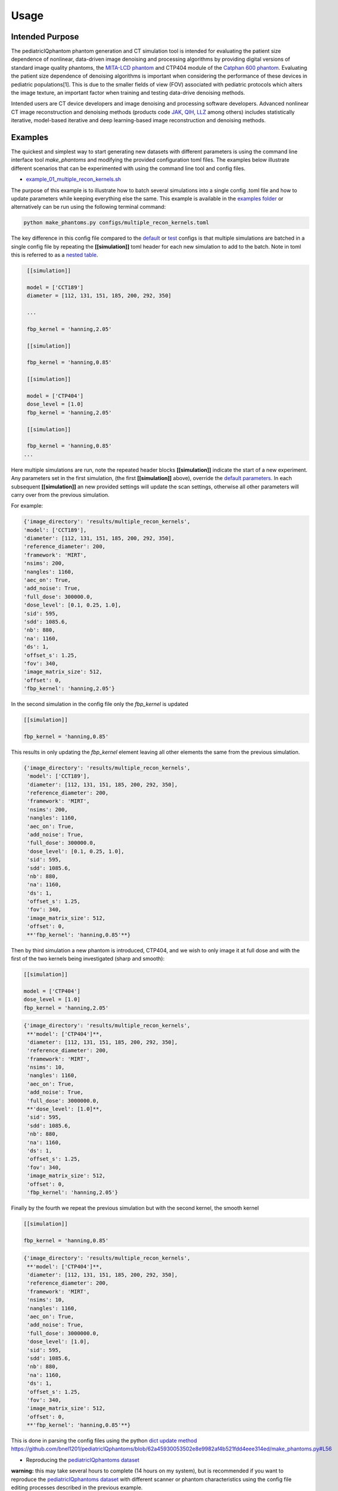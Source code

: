 Usage
=====

Intended Purpose
----------------

The pediatricIQphantom phantom generation and CT simulation tool is intended for evaluating the patient size dependence of nonlinear, data-driven image denoising and processing algorithms by providing digital versions of standard image quality phantoms, the `MITA-LCD phantom <https://www.phantomlab.com/catphan-mita>`_ and CTP404 module of the `Catphan 600 phantom <https://www.phantomlab.com/catphan-600>`_. Evaluating the patient size dependence of denoising algorithms is important when considering the performance of these devices in pediatric populations[1]. This is due to the smaller fields of view (FOV) associated with pediatric protocols which alters the image texture, an important factor when training and testing data-drive denoising methods.

Intended users are CT device developers and  image denoising and processing software developers. Advanced nonlinear CT image reconstruction and denoising methods (products code JAK_, QIH_, LLZ_ among others) includes statistically iterative, model-based iterative and deep learning-based image reconstruction and denoising methods.

.. _JAK: https://www.accessdata.fda.gov/scripts/cdrh/cfdocs/cfPCD/classification.cfm?id=5631

.. _QIH: https://www.accessdata.fda.gov/scripts/cdrh/cfdocs/cfPCD/classification.cfm?id=5704

.. _LLZ: https://www.accessdata.fda.gov/scripts/cdrh/cfdocs/cfPCD/classification.cfm?id=5654

Examples
--------

The quickest and simplest way to start generating new datasets with different parameters is using the command line interface tool `make_phantoms`  and modifying the provided configuration toml files. The examples below illustrate different scenarios that can be experimented with using the command line tool and config files.

- `example_01_multiple_recon_kernels.sh <https://github.com/bnel1201/pediatricIQphantoms/blob/main/demo_01_phantom_creation.sh>`_

The purpose of this example is to illustrate how to batch several simulations into a single config .toml file and how to update parameters while keeping everything else the same. This example is available in the `examples folder <https://github.com/bnel1201/pediatricIQphantoms/tree/main/examples>`_ or alternatively can be run using the following terminal command:

.. code-block:: shell

    python make_phantoms.py configs/multiple_recon_kernels.toml

The key difference in this config file compared to the `default <https://github.com/bnel1201/pediatricIQphantoms/blob/main/configs/defaults.toml>`_ or `test <https://github.com/bnel1201/pediatricIQphantoms/blob/main/configs/test.toml>`_ configs is that multiple simulations are batched in a single config file by repeating the **[[simulation]]** toml header for each new simulation to add to the batch. Note in toml this is referred to as a `nested table <https://toml.io/en/v1.0.0#array-of-tables>`_.

.. code-block:: toml

    [[simulation]]

    model = ['CCT189'] 
    diameter = [112, 131, 151, 185, 200, 292, 350] 

    ...

    fbp_kernel = 'hanning,2.05'

    [[simulation]]

    fbp_kernel = 'hanning,0.85'

    [[simulation]]

    model = ['CTP404']
    dose_level = [1.0]
    fbp_kernel = 'hanning,2.05'

    [[simulation]]

    fbp_kernel = 'hanning,0.85'
   ...

Here multiple simulations are run, note the repeated header blocks **[[simulation]]** indicate the start of a new experiment. Any parameters set in the first simulation, (the first **[[simulation]]** above), override the `default parameters <defaults.toml>`_. In each subsequent **[[simulation]]** an new provided settings will update the scan settings, otherwise all other parameters will carry over from the previous simulation.

For example:

.. code-block:: python

    {'image_directory': 'results/multiple_recon_kernels',
    'model': ['CCT189'],
    'diameter': [112, 131, 151, 185, 200, 292, 350],
    'reference_diameter': 200,
    'framework': 'MIRT',
    'nsims': 200,
    'nangles': 1160,
    'aec_on': True,
    'add_noise': True,
    'full_dose': 300000.0,
    'dose_level': [0.1, 0.25, 1.0],
    'sid': 595,
    'sdd': 1085.6,
    'nb': 880,
    'na': 1160,
    'ds': 1,
    'offset_s': 1.25,
    'fov': 340,
    'image_matrix_size': 512,
    'offset': 0,
    'fbp_kernel': 'hanning,2.05'}

In the second simulation in the config file only the `fbp_kernel` is updated 

.. code-block:: toml

    [[simulation]]

    fbp_kernel = 'hanning,0.85'

This results in only updating the `fbp_kernel` element leaving all other elements the same from the previous simulation.

.. code-block:: python

    {'image_directory': 'results/multiple_recon_kernels',
     'model': ['CCT189'],
     'diameter': [112, 131, 151, 185, 200, 292, 350],
     'reference_diameter': 200,
     'framework': 'MIRT',
     'nsims': 200,
     'nangles': 1160,
     'aec_on': True,
     'add_noise': True,
     'full_dose': 300000.0, 
     'dose_level': [0.1, 0.25, 1.0],
     'sid': 595,
     'sdd': 1085.6,
     'nb': 880,
     'na': 1160,
     'ds': 1,
     'offset_s': 1.25,
     'fov': 340,
     'image_matrix_size': 512,
     'offset': 0,
     **'fbp_kernel': 'hanning,0.85'**}

Then by third simulation a new phantom is introduced, CTP404, and we wish to only image it at full dose and with the first of the two kernels being investigated (sharp and smooth):

.. code-block:: toml

    [[simulation]]

    model = ['CTP404']
    dose_level = [1.0]
    fbp_kernel = 'hanning,2.05'

.. code-block:: python

    {'image_directory': 'results/multiple_recon_kernels',
     **'model': ['CTP404']**,
     'diameter': [112, 131, 151, 185, 200, 292, 350],
     'reference_diameter': 200,
     'framework': 'MIRT',
     'nsims': 10,
     'nangles': 1160,
     'aec_on': True,
     'add_noise': True,
     'full_dose': 3000000.0,
     **'dose_level': [1.0]**,
     'sid': 595,
     'sdd': 1085.6,
     'nb': 880,
     'na': 1160,
     'ds': 1,
     'offset_s': 1.25,
     'fov': 340,
     'image_matrix_size': 512,
     'offset': 0,
     'fbp_kernel': 'hanning,2.05'}

Finally by the fourth we repeat the previous simulation but with the second kernel, the smooth kernel

.. code-block:: toml

    [[simulation]]

    fbp_kernel = 'hanning,0.85'

.. code-block:: python

    {'image_directory': 'results/multiple_recon_kernels',
     **'model': ['CTP404']**,
     'diameter': [112, 131, 151, 185, 200, 292, 350],
     'reference_diameter': 200,
     'framework': 'MIRT',
     'nsims': 10,
     'nangles': 1160,
     'aec_on': True,
     'add_noise': True,
     'full_dose': 3000000.0,
     'dose_level': [1.0],
     'sid': 595,
     'sdd': 1085.6,
     'nb': 880,
     'na': 1160,
     'ds': 1,
     'offset_s': 1.25,
     'fov': 340,
     'image_matrix_size': 512,
     'offset': 0,
     **'fbp_kernel': 'hanning,0.85'**}

This is done in parsing the config files using the python `dict update method <https://docs.python.org/3/library/stdtypes.html?highlight=dict%20update#dict.update>`_ https://github.com/bnel1201/pediatricIQphantoms/blob/62a45930053502e8e9982af4b521fdd4eee314ed/make_phantoms.py#L56

- Reproducing the `pediatricIQphantoms dataset <https://zenodo.org/doi/10.5281/zenodo.10064035>`_

**warning:** this may take several hours to complete (14 hours on my system), but is recommended if you want to reproduce the `pediatricIQphantoms dataset <https://zenodo.org/doi/10.5281/zenodo.10064035>`_ with different scanner or phantom characteristics using the config file editing processes described in the previous example.

.. code-block:: shell

    make_phantoms configs/pediatricIQphantoms.toml

Note that this example of the executable `make_phantoms` that is installed and added to your python after installing the `pediatricIQphantoms <https://github.com/bnel1201/pediatricIQphantoms>`_ python package (see `install instructions <https://pediatriciqphantoms.readthedocs.io/en/latest/index.html>`_ for details)

Viewing images
--------------

The outputs of the simulation are `DICOM <https://en.wikipedia.org/wiki/DICOM>`_ CT images. The notebook `01_viewing_images.ipynb <https://github.com/bnel1201/pediatricIQphantoms/blob/main/notebooks/01_viewing_images.ipynb>`_ discusses ways to view and interact with DICOM images produced in `00_running_simulations.ipynb <https://github.com/bnel1201/pediatricIQphantoms/blob/main/notebooks/00_running_simulations.ipynb>`_

`run_batch_sim <https://pediatriciqphantoms.readthedocs.io/en/latest/api.html#pediatricIQphantoms.run_batch_sim>`_ outputs simulated datasets in the following directory structure:

.. code-block:: shell

    $ tree results/test -P *_000.dcm | head -n 15

        results/test
    ├── CCT189
    │   ├── diameter112mm
    │   │   ├── dose_025
    │   │   │   └── fbp hanning205
    │   │   │       └── 11.2 cm CCT189_000.dcm
    │   │   └── dose_100
    │   │       └── fbp hanning205
    │   │           └── 11.2 cm CCT189_000.dcm
    │   └── diameter292mm
    │       ├── dose_025
    │       │   └── fbp hanning205
    │       │       └── 29.2 cm CCT189_000.dcm
    │       └── dose_100
    │           └── fbp hanning205

CSV files are output with each batched simulation which include file path and all relevant acquisition parameters, for example:

.. csv-table:: Table Title
   :file: metadata.csv
   :header-rows: 1
   

**Drag and drop the unzipped dataset** into `3D Slicer <https://www.slicer.org/>`_ to automatically load the dataset into `Slicer's DICOM database <https://slicer.readthedocs.io/en/latest/user_guide/modules/dicom.html>`_


.. image:: slicer_dicom_browser.jpg
        :width: 700
        :align: center

.. image:: slicer_crosssectional_views.jpg
        :width: 700
        :align: center

Examples of other viewers:

1. `Radiant <https://www.radiantviewer.com/>`_ *Note*: this is a `freemium <https://en.wikipedia.org/wiki/Freemium>`_ product
2. `SNAP ITK <http://www.itksnap.org/pmwiki/pmwiki.php?n=Main.HomePage>`_ Originally developed for 3D medical imaging segmentation
3. `Fiji/ImageJ <https://imagej.net/software/fiji/>`_ originally developed for 2D biomedical imaging analysis

Conclusions
-----------

This section introduced several ways to interact with pediatricIQphantom simulation tools and view the DICOM images produced by `run_batch_sim <https://pediatriciqphantoms.readthedocs.io/en/latest/api.html#pediatricIQphantoms.run_batch_sim>`_. 

**Next** see the notebooks for practical examples `00_running_simulations.ipynb <https://github.com/bnel1201/pediatricIQphantoms/blob/main/notebooks/00_running_simulations.ipynb>`_

References
----------

1. Nelson BJ, Kc P, Badal A, Jiang L, Masters SC, Zeng R. Pediatric evaluations for deep learning CT denoising. Medical Physics. 2024;51(2):978-990. `doi:10.1002/mp.16901 <https://aapm.onlinelibrary.wiley.com/doi/10.1002/mp.16901>`_
2. Zeng R, Lin CY, Li Q, et al. Performance of a deep learning-based CT image denoising method: Generalizability over dose, reconstruction kernel, and slice thickness. Med Phys. 2022;49(2):836-853. `doi:10.1002/mp.15430 <http://onlinelibrary.wiley.com/doi/abs/10.1002/mp.15430>`_
